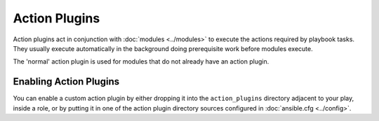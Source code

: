 Action Plugins
---------------

Action plugins act in conjunction with :doc:`modules <../modules>` to execute the actions required by playbook tasks.
They usually execute automatically in the background doing prerequisite work before modules execute.

The 'normal' action plugin is used for modules that do not already have an action plugin.

Enabling Action Plugins
+++++++++++++++++++++++

You can enable a custom action plugin by either dropping it into the ``action_plugins`` directory adjacent to your play, inside a role, or by putting it in one of the action plugin directory sources configured in :doc:`ansible.cfg <../config>`.

.. seealso::

   :doc:`cache`
       Ansible Cache plugins
   :doc:`callback`
       Ansible callback plugins
   :doc:`connection`
       Ansible connection plugins
   :doc:`inventory`
       Ansible inventory plugins
   :doc:`shell`
       Ansible Shell plugins
   :doc:`strategy`
       Ansible Strategy plugins
   :doc:`vars`
       Ansible Vars plugins
   `User Mailing List <http://groups.google.com/group/ansible-devel>`_
       Have a question?  Stop by the google group!
   `irc.freenode.net <http://irc.freenode.net>`_
       #ansible IRC chat channel

